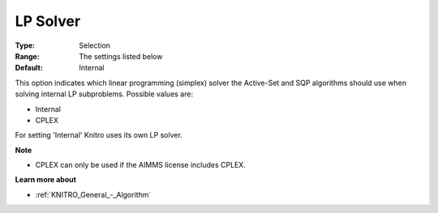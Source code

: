 .. _KNITRO_General_-_LP_Solver:


LP Solver
=========



:Type:	Selection	
:Range:	The settings listed below	
:Default:	Internal	



This option indicates which linear programming (simplex) solver the Active-Set and SQP algorithms should use when solving internal LP subproblems. Possible values are:



*	Internal
*	CPLEX




For setting 'Internal' Knitro uses its own LP solver.





**Note** 

*	CPLEX can only be used if the AIMMS license includes CPLEX.




**Learn more about** 

*	:ref:`KNITRO_General_-_Algorithm` 
